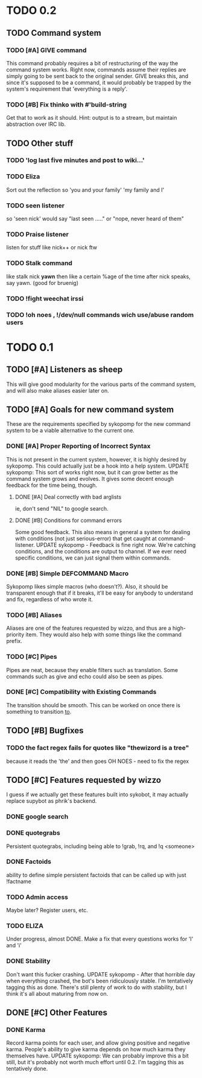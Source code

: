 * TODO 0.2
** TODO Command system
*** TODO [#A] GIVE command
    This command probably requires a bit of restructuring of the way the command system works.
    Right now, commands assume their replies are simply going to be sent back to the original
    sender. GIVE breaks this, and since it's supposed to be a command, it would probably be trapped
    by the system's requirement that 'everything is a reply'.
*** TODO [#B] Fix thinko with #'build-string
    Get that to work as it should.
    Hint: output is to a stream, but maintain abstraction over IRC lib.
** TODO Other stuff
*** TODO 'log last five minutes and post to wiki...'
*** TODO Eliza
    Sort out the reflection so 'you and your family' 'my family and I'
*** TODO seen listener
    so 'seen nick' would say "last seen ....." or "nope, never heard of them"
*** TODO Praise listener
    listen for stuff like nick++ or nick ftw
*** TODO Stalk command
    like    stalk nick *yawn* 
    then like a certain %age of the time after nick speaks, say yawn.
    (good for bruenig)
*** TODO !fight weechat irssi 
*** TODO !oh noes , !/dev/null commands wich use/abuse random users

* TODO 0.1
** TODO [#A] Listeners as sheep
   This will give good modularity for the various parts of the command
   system, and will also make aliases easier later on.
** TODO [#A] Goals for new command system
   These are the requirements specified by sykopomp for the new command
   system to be a viable alternative to the current one.
*** DONE [#A] Proper Reporting of Incorrect Syntax
    This is not present in the current system, however, it is highly
    desired by sykopomp. This could actually just be a hook into a
    help system.
    UPDATE sykopomp: This sort of works right now, but it can grow better as the command system
    grows and evolves. It gives some decent enough feedback for the time being, though.
**** DONE [#A] Deal correctly with bad arglists
     ie, don't send "NIL" to google search.
**** DONE [#B] Conditions for command errors
     Some good feedback. This also means in general a system for dealing with conditions (not just
     serious-error) that get caught at command-listener.  
     UPDATE sykopomp - Feedback is fine right now. We're catching conditions, and the conditions are
     output to channel. If we ever need specific conditions, we can just signal them within
     commands.
*** DONE [#B] Simple DEFCOMMAND Macro
    Sykopomp likes simple macros (who doesn't?). Also, it should be
    transparent enough that if it breaks, it'll be easy for anybody
    to understand and fix, regardless of who wrote it.
*** TODO [#B] Aliases
    Aliases are one of the features requested by wizzo, and thus are a
    high-priority item. They would also help with some things like the
    command prefix.
*** TODO [#C] Pipes
    Pipes are neat, because they enable filters such as translation.
    Some commands such as give and echo could also be seen as pipes.
*** DONE [#C] Compatibility with Existing Commands
    The transition should be smooth. This can be worked on once there
    is something to transition _to_.
** TODO [#B] Bugfixes
*** TODO the fact regex fails for quotes like "thewizord is a tree"
    because it reads the 'the' and then goes OH NOES  - need to fix the regex
** TODO [#C] Features requested by wizzo
   I guess if we actually get these features built into sykobot, it may actually
   replace supybot as phrik's backend.
*** DONE google search
*** DONE quotegrabs
    Persistent quotegrabs, including being able to !grab, !rq, and !q <someone>
*** DONE Factoids
    ability to define simple persistent factoids that can be called up with just !factname
*** TODO Admin access
    Maybe later? Register users, etc.
*** TODO ELIZA
    Under progress, almost DONE. Make a fix that every questions works for 'I' and 'i'
*** DONE Stability
    Don't want this fucker crashing.
    UPDATE sykopomp - After that horrible day when everything crashed, the bot's been ridiculously
    stable. I'm tentatively tagging this as done. There's still plenty of work to do with stability,
    but I think it's all about maturing from now on.
** DONE [#C] Other Features
*** DONE Karma
    Record karma points for each user, and allow giving positive and negative karma. People's
    ability to give karma depends on how much karma they themselves have.  UPDATE sykopomp: We can
    probably improve this a bit still, but it's probably not worth much effort until 0.2. I'm
    tagging this as tentatively done.
    
